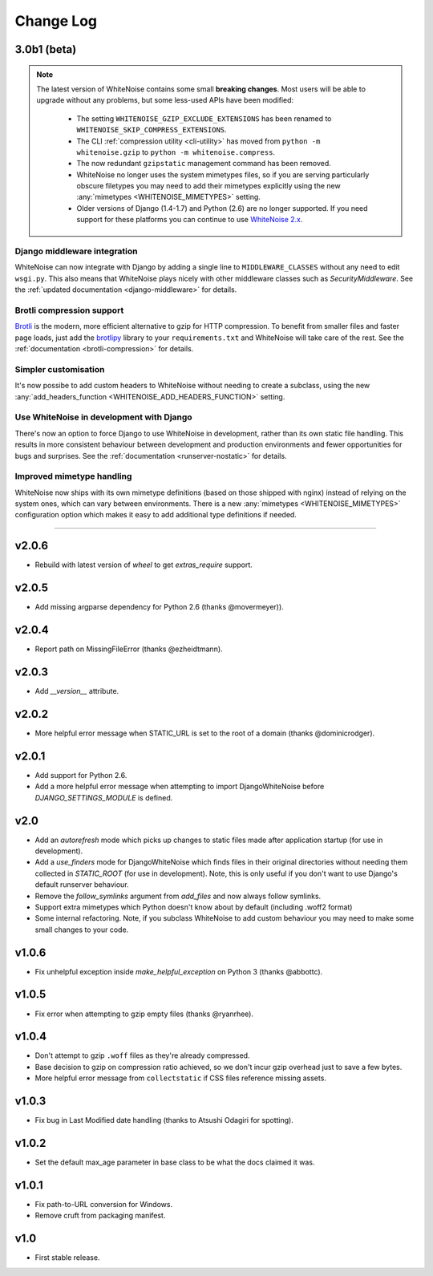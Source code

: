 Change Log
==========

3.0b1 (beta)
------------

.. note:: The latest version of WhiteNoise contains some small **breaking changes**.
   Most users will be able to upgrade without any problems, but some
   less-used APIs have been modified:

    * The setting ``WHITENOISE_GZIP_EXCLUDE_EXTENSIONS`` has been renamed to
      ``WHITENOISE_SKIP_COMPRESS_EXTENSIONS``.
    * The CLI :ref:`compression utility <cli-utility>` has moved from ``python -m whitenoise.gzip``
      to ``python -m whitenoise.compress``.
    * The now redundant ``gzipstatic`` management command has been removed.
    * WhiteNoise no longer uses the system mimetypes files, so if you are serving
      particularly obscure filetypes you may need to add their mimetypes explicitly
      using the new :any:`mimetypes <WHITENOISE_MIMETYPES>` setting.
    * Older versions of Django (1.4-1.7) and Python (2.6) are no longer supported.
      If you need support for these platforms you can continue to use `WhiteNoise
      2.x`_.

.. _WhiteNoise 2.x: http://whitenoise.evans.io/en/legacy-2.x/


Django middleware integration
+++++++++++++++++++++++++++++

WhiteNoise can now integrate with Django by adding a single line to
``MIDDLEWARE_CLASSES``  without any need to edit ``wsgi.py``. This also means
that WhiteNoise plays nicely with other middleware classes such as
*SecurityMiddleware*. See the :ref:`updated documentation <django-middleware>`
for details.


Brotli compression support
++++++++++++++++++++++++++

`Brotli`_ is the modern, more efficient
alternative to gzip for HTTP compression. To benefit from smaller files and
faster page loads, just add the `brotlipy`_ library to your
``requirements.txt`` and WhiteNoise will take care of the rest. See the
:ref:`documentation <brotli-compression>` for details.

.. _brotli: https://en.wikipedia.org/wiki/Brotli
.. _brotlipy: http://brotlipy.readthedocs.org/en/latest/


Simpler customisation
+++++++++++++++++++++

It's now possibe to add custom headers to WhiteNoise without needing to create
a subclass, using the new :any:`add_headers_function
<WHITENOISE_ADD_HEADERS_FUNCTION>` setting.


Use WhiteNoise in development with Django
+++++++++++++++++++++++++++++++++++++++++

There's now an option to force Django to use WhiteNoise in development, rather
than its own static file handling. This results in more consistent behaviour
between development and production environments and fewer opportunities for
bugs and surprises. See the :ref:`documentation <runserver-nostatic>` for
details.



Improved mimetype handling
++++++++++++++++++++++++++

WhiteNoise now ships with its own mimetype definitions (based on those shipped
with nginx) instead of relying on the system ones, which can vary between
environments. There is a new :any:`mimetypes <WHITENOISE_MIMETYPES>`
configuration option which makes it easy to add additional type definitions if
needed.

---------------------------

v2.0.6
------
* Rebuild with latest version of `wheel` to get `extras_require` support.


v2.0.5
------
* Add missing argparse dependency for Python 2.6 (thanks @movermeyer)).


v2.0.4
------
* Report path on MissingFileError (thanks @ezheidtmann).


v2.0.3
------
* Add `__version__` attribute.


v2.0.2
------
* More helpful error message when STATIC_URL is set to the root of a domain (thanks @dominicrodger).


v2.0.1
------
* Add support for Python 2.6.
* Add a more helpful error message when attempting to import DjangoWhiteNoise before `DJANGO_SETTINGS_MODULE` is defined.


v2.0
------
* Add an `autorefresh` mode which picks up changes to static files made after application startup (for use in development).
* Add a `use_finders` mode for DjangoWhiteNoise which finds files in their original directories without needing them collected in `STATIC_ROOT` (for use in development). Note, this is only useful if you don't want to use Django's default runserver behaviour.
* Remove the `follow_symlinks` argument from `add_files` and now always follow symlinks.
* Support extra mimetypes which Python doesn't know about by default (including .woff2 format)
* Some internal refactoring. Note, if you subclass WhiteNoise to add custom behaviour you may need to make some small changes to your code.


v1.0.6
------
* Fix unhelpful exception inside `make_helpful_exception` on Python 3 (thanks @abbottc).


v1.0.5
------
* Fix error when attempting to gzip empty files (thanks @ryanrhee).


v1.0.4
------
* Don't attempt to gzip ``.woff`` files as they're already compressed.
* Base decision to gzip on compression ratio achieved, so we don't incur gzip overhead just to save a few bytes.
* More helpful error message from ``collectstatic`` if CSS files reference missing assets.


v1.0.3
------
* Fix bug in Last Modified date handling (thanks to Atsushi Odagiri for spotting).


v1.0.2
------
* Set the default max_age parameter in base class to be what the docs claimed it was.


v1.0.1
------
* Fix path-to-URL conversion for Windows.
* Remove cruft from packaging manifest.


v1.0
----
* First stable release.
